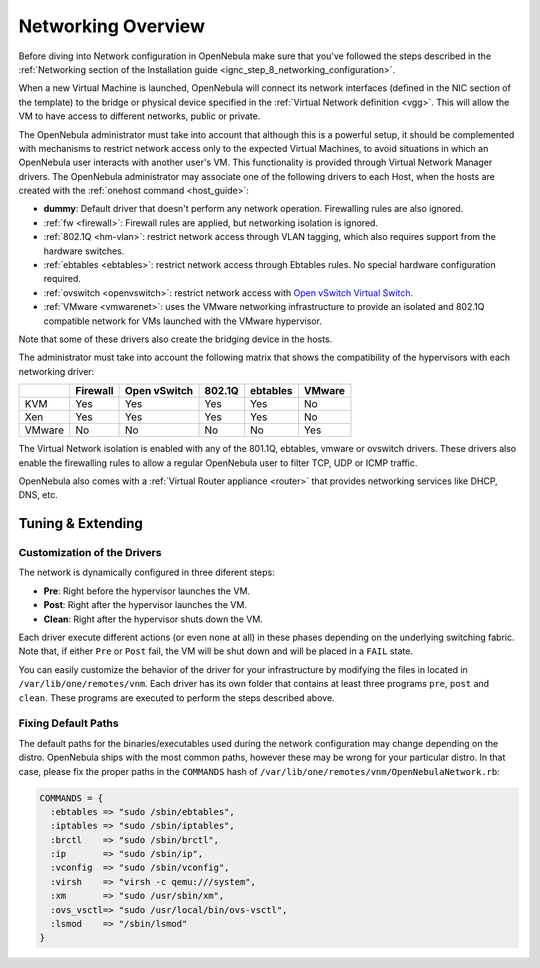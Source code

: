 .. _nm:

====================
Networking Overview
====================

Before diving into Network configuration in OpenNebula make sure that you've followed the steps described in the :ref:`Networking section of the Installation guide <ignc_step_8_networking_configuration>`.

When a new Virtual Machine is launched, OpenNebula will connect its network interfaces (defined in the NIC section of the template) to the bridge or physical device specified in the :ref:`Virtual Network definition <vgg>`. This will allow the VM to have access to different networks, public or private.

The OpenNebula administrator must take into account that although this is a powerful setup, it should be complemented with mechanisms to restrict network access only to the expected Virtual Machines, to avoid situations in which an OpenNebula user interacts with another user's VM. This functionality is provided through Virtual Network Manager drivers. The OpenNebula administrator may associate one of the following drivers to each Host, when the hosts are created with the :ref:`onehost command <host_guide>`:

-  **dummy**: Default driver that doesn't perform any network operation. Firewalling rules are also ignored.
-  :ref:`fw <firewall>`: Firewall rules are applied, but networking isolation is ignored.
-  :ref:`802.1Q <hm-vlan>`: restrict network access through VLAN tagging, which also requires support from the hardware switches.
-  :ref:`ebtables <ebtables>`: restrict network access through Ebtables rules. No special hardware configuration required.
-  :ref:`ovswitch <openvswitch>`: restrict network access with `Open vSwitch Virtual Switch <http://openvswitch.org/>`__.
-  :ref:`VMware <vmwarenet>`: uses the VMware networking infrastructure to provide an isolated and 802.1Q compatible network for VMs launched with the VMware hypervisor.

Note that some of these drivers also create the bridging device in the hosts.

The administrator must take into account the following matrix that shows the compatibility of the hypervisors with each networking driver:

+--------+----------+--------------+--------+----------+--------+
|        | Firewall | Open vSwitch | 802.1Q | ebtables | VMware |
+========+==========+==============+========+==========+========+
| KVM    | Yes      | Yes          | Yes    | Yes      | No     |
+--------+----------+--------------+--------+----------+--------+
| Xen    | Yes      | Yes          | Yes    | Yes      | No     |
+--------+----------+--------------+--------+----------+--------+
| VMware | No       | No           | No     | No       | Yes    |
+--------+----------+--------------+--------+----------+--------+

The Virtual Network isolation is enabled with any of the 801.1Q, ebtables, vmware or ovswitch drivers. These drivers also enable the firewalling rules to allow a regular OpenNebula user to filter TCP, UDP or ICMP traffic.

OpenNebula also comes with a :ref:`Virtual Router appliance <router>` that provides networking services like DHCP, DNS, etc.

Tuning & Extending
==================

Customization of the Drivers
----------------------------

The network is dynamically configured in three diferent steps:

-  **Pre**: Right before the hypervisor launches the VM.
-  **Post**: Right after the hypervisor launches the VM.
-  **Clean**: Right after the hypervisor shuts down the VM.

Each driver execute different actions (or even none at all) in these phases depending on the underlying switching fabric. Note that, if either ``Pre`` or ``Post`` fail, the VM will be shut down and will be placed in a ``FAIL`` state.

You can easily customize the behavior of the driver for your infrastructure by modifying the files in located in ``/var/lib/one/remotes/vnm``. Each driver has its own folder that contains at least three programs ``pre``, ``post`` and ``clean``. These programs are executed to perform the steps described above.

Fixing Default Paths
--------------------

The default paths for the binaries/executables used during the network configuration may change depending on the distro. OpenNebula ships with the most common paths, however these may be wrong for your particular distro. In that case, please fix the proper paths in the ``COMMANDS`` hash of ``/var/lib/one/remotes/vnm/OpenNebulaNetwork.rb``:

.. code::

    COMMANDS = {
      :ebtables => "sudo /sbin/ebtables",
      :iptables => "sudo /sbin/iptables",
      :brctl    => "sudo /sbin/brctl",
      :ip       => "sudo /sbin/ip",
      :vconfig  => "sudo /sbin/vconfig",
      :virsh    => "virsh -c qemu:///system",
      :xm       => "sudo /usr/sbin/xm",
      :ovs_vsctl=> "sudo /usr/local/bin/ovs-vsctl",
      :lsmod    => "/sbin/lsmod"
    }

